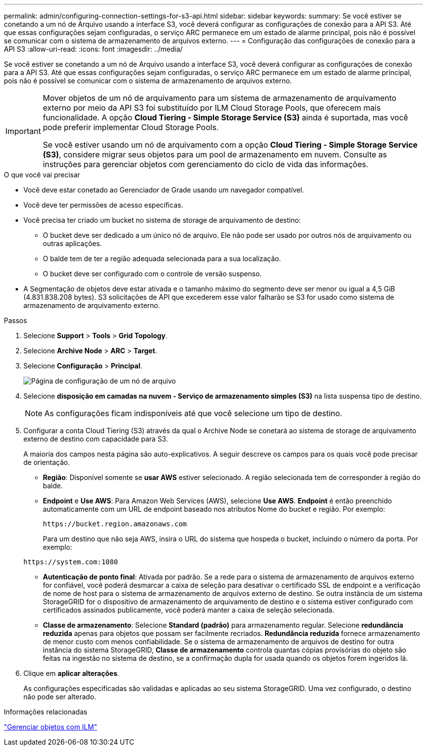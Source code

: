 ---
permalink: admin/configuring-connection-settings-for-s3-api.html 
sidebar: sidebar 
keywords:  
summary: Se você estiver se conetando a um nó de Arquivo usando a interface S3, você deverá configurar as configurações de conexão para a API S3. Até que essas configurações sejam configuradas, o serviço ARC permanece em um estado de alarme principal, pois não é possível se comunicar com o sistema de armazenamento de arquivos externo. 
---
= Configuração das configurações de conexão para a API S3
:allow-uri-read: 
:icons: font
:imagesdir: ../media/


[role="lead"]
Se você estiver se conetando a um nó de Arquivo usando a interface S3, você deverá configurar as configurações de conexão para a API S3. Até que essas configurações sejam configuradas, o serviço ARC permanece em um estado de alarme principal, pois não é possível se comunicar com o sistema de armazenamento de arquivos externo.

[IMPORTANT]
====
Mover objetos de um nó de arquivamento para um sistema de armazenamento de arquivamento externo por meio da API S3 foi substituído por ILM Cloud Storage Pools, que oferecem mais funcionalidade. A opção *Cloud Tiering - Simple Storage Service (S3)* ainda é suportada, mas você pode preferir implementar Cloud Storage Pools.

Se você estiver usando um nó de arquivamento com a opção *Cloud Tiering - Simple Storage Service (S3)*, considere migrar seus objetos para um pool de armazenamento em nuvem. Consulte as instruções para gerenciar objetos com gerenciamento do ciclo de vida das informações.

====
.O que você vai precisar
* Você deve estar conetado ao Gerenciador de Grade usando um navegador compatível.
* Você deve ter permissões de acesso específicas.
* Você precisa ter criado um bucket no sistema de storage de arquivamento de destino:
+
** O bucket deve ser dedicado a um único nó de arquivo. Ele não pode ser usado por outros nós de arquivamento ou outras aplicações.
** O balde tem de ter a região adequada selecionada para a sua localização.
** O bucket deve ser configurado com o controle de versão suspenso.


* A Segmentação de objetos deve estar ativada e o tamanho máximo do segmento deve ser menor ou igual a 4,5 GiB (4.831.838.208 bytes). S3 solicitações de API que excederem esse valor falharão se S3 for usado como sistema de armazenamento de arquivamento externo.


.Passos
. Selecione *Support* > *Tools* > *Grid Topology*.
. Selecione *Archive Node* > *ARC* > *Target*.
. Selecione *Configuração* > *Principal*.
+
image::../media/archive_node_s3_middleware.gif[Página de configuração de um nó de arquivo]

. Selecione *disposição em camadas na nuvem - Serviço de armazenamento simples (S3)* na lista suspensa tipo de destino.
+

NOTE: As configurações ficam indisponíveis até que você selecione um tipo de destino.

. Configurar a conta Cloud Tiering (S3) através da qual o Archive Node se conetará ao sistema de storage de arquivamento externo de destino com capacidade para S3.
+
A maioria dos campos nesta página são auto-explicativos. A seguir descreve os campos para os quais você pode precisar de orientação.

+
** *Região*: Disponível somente se *usar AWS* estiver selecionado. A região selecionada tem de corresponder à região do balde.
** *Endpoint* e *Use AWS*: Para Amazon Web Services (AWS), selecione *Use AWS*. *Endpoint* é então preenchido automaticamente com um URL de endpoint baseado nos atributos Nome do bucket e região. Por exemplo:
+
`\https://bucket.region.amazonaws.com`

+
Para um destino que não seja AWS, insira o URL do sistema que hospeda o bucket, incluindo o número da porta. Por exemplo:

+
`\https://system.com:1080`

** *Autenticação de ponto final*: Ativada por padrão. Se a rede para o sistema de armazenamento de arquivos externo for confiável, você poderá desmarcar a caixa de seleção para desativar o certificado SSL de endpoint e a verificação de nome de host para o sistema de armazenamento de arquivos externo de destino. Se outra instância de um sistema StorageGRID for o dispositivo de armazenamento de arquivamento de destino e o sistema estiver configurado com certificados assinados publicamente, você poderá manter a caixa de seleção selecionada.
** *Classe de armazenamento*: Selecione *Standard (padrão)* para armazenamento regular. Selecione *redundância reduzida* apenas para objetos que possam ser facilmente recriados. *Redundância reduzida* fornece armazenamento de menor custo com menos confiabilidade. Se o sistema de armazenamento de arquivos de destino for outra instância do sistema StorageGRID, *Classe de armazenamento* controla quantas cópias provisórias do objeto são feitas na ingestão no sistema de destino, se a confirmação dupla for usada quando os objetos forem ingeridos lá.


. Clique em *aplicar alterações*.
+
As configurações especificadas são validadas e aplicadas ao seu sistema StorageGRID. Uma vez configurado, o destino não pode ser alterado.



.Informações relacionadas
link:../ilm/index.html["Gerenciar objetos com ILM"]
